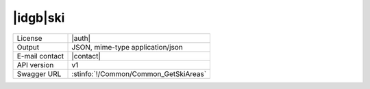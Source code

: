 
|idgb|\ ski
-----------


==============  ========================================================
License         |auth| 
Output          JSON, mime-type application/json
E-mail contact  |contact|
API version     v1
Swagger URL     :stinfo:`!/Common/Common_GetSkiAreas`
==============  ========================================================

